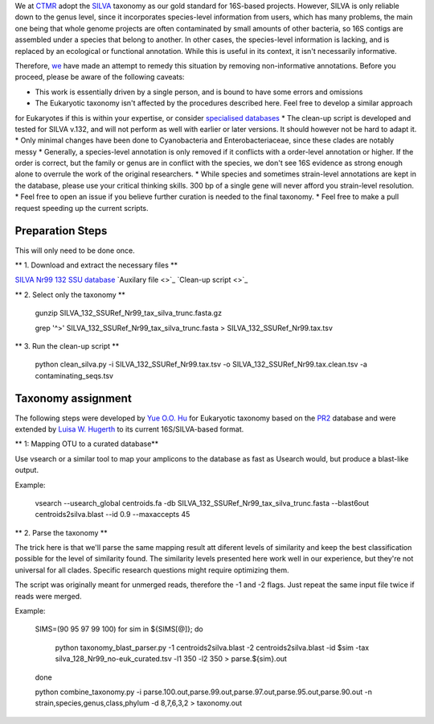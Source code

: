 We at `CTMR <https://ki.se/en/research/centre-for-translational-microbiome-research-ctmr>`_ 
adopt the `SILVA <https://www.arb-silva.de/>`_ taxonomy as our gold standard for 16S-based projects.
However, SILVA is only reliable down to the genus level, since it incorporates species-level information
from users, which has many problems, the main one being that whole genome projects are often contaminated by 
small amounts of other bacteria, so 16S contigs are assembled under a species that belong to another. In other
cases, the species-level information is lacking, and is replaced by an ecological or functional annotation. While
this is useful in its context, it isn't necessarily informative.

Therefore, `we <https://scholar.google.com/citations?user=7JXgYtsAAAAJ&hl=en>`_ have made an attempt to remedy this
situation by removing non-informative annotations. Before you proceed, please be aware of the following caveats:

* This work is essentially driven by a single person, and is bound to have some errors and omissions
* The Eukaryotic taxonomy isn't affected by the procedures described here. Feel free to develop a similar approach 
for Eukaryotes if this is within your expertise, or consider `specialised databases <http://eukref.org/databases/>`_
* The clean-up script is developed and tested for SILVA v.132, and will not perform as well with earlier or later versions. 
It should however not be hard to adapt it.
* Only minimal changes have been done to Cyanobacteria and Enterobacteriaceae, since these clades are notably messy
* Generally, a species-level annotation is only removed if it conflicts with a order-level annotation or higher. 
If the order is correct, but the family or genus are in conflict with the species, we don't see 16S evidence as strong
enough alone to overrule the work of the original researchers.
* While species and sometimes strain-level annotations are kept in the database, please use your critical thinking skills.
300 bp of a single gene will never afford you strain-level resolution. 
* Feel free to open an issue if you believe further curation is needed to the final taxonomy.
* Feel free to make a pull request speeding up the current scripts.

Preparation Steps
-----------------

This will only need to be done once.

** 1. Download and extract the necessary files **

`SILVA Nr99 132 SSU database
<https://www.arb-silva.de/fileadmin/silva_databases/release_132/Exports/SILVA_132_SSURef_Nr99_tax_silva_trunc.fasta.gz>`_
`Auxilary file <>`_
`Clean-up script <>`_

** 2. Select only the taxonomy **

  gunzip SILVA_132_SSURef_Nr99_tax_silva_trunc.fasta.gz
  
  grep '^>' SILVA_132_SSURef_Nr99_tax_silva_trunc.fasta > SILVA_132_SSURef_Nr99.tax.tsv
  
** 3. Run the clean-up script **

  python clean_silva.py -i SILVA_132_SSURef_Nr99.tax.tsv -o SILVA_132_SSURef_Nr99.tax.clean.tsv -a contaminating_seqs.tsv

Taxonomy assignment
-------------------

The following steps were developed by `Yue O.O. Hu <https://scholar.google.se/citations?user=cm4tmKkAAAAJ&hl=en>`_ for Eukaryotic
taxonomy based on the `PR2 <https://figshare.com/articles/Protist_Ribosomal_Reference_database_PR2_-_SSU_rRNA_gene_database/5913181>`_
database and were extended by `Luisa W. Hugerth <https://scholar.google.com/citations?user=7JXgYtsAAAAJ&hl=en>`_ 
to its current 16S/SILVA-based format.



** 1: Mapping OTU to a curated database**

Use vsearch or a similar tool to map your amplicons to the database as fast as Usearch would, but produce a blast-like output.

Example:

    vsearch --usearch_global centroids.fa -db SILVA_132_SSURef_Nr99_tax_silva_trunc.fasta --blast6out centroids2silva.blast --id 0.9 --maxaccepts 45

** 2. Parse the taxonomy **

The trick here is that we'll parse the same mapping result att diferent levels of similarity and keep the best classification possible for the level of similarity found. The similarity levels presented here work well in our experience, but they're not universal for all clades. Specific research questions might require optimizing them.

The script was originally meant for unmerged reads, therefore the -1 and -2 flags. Just repeat the same input file twice if reads were merged.

Example:

    SIMS=(90 95 97 99 100) for sim in ${SIMS[@]}; do

        python taxonomy_blast_parser.py -1 centroids2silva.blast -2 centroids2silva.blast -id $sim -tax silva_128_Nr99_no-euk_curated.tsv -l1 350 -l2 350 > parse.${sim}.out

    done

    python combine_taxonomy.py -i parse.100.out,parse.99.out,parse.97.out,parse.95.out,parse.90.out -n strain,species,genus,class,phylum -d 8,7,6,3,2 > taxonomy.out

